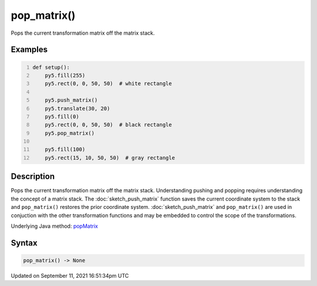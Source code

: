 pop_matrix()
============

Pops the current transformation matrix off the matrix stack.

Examples
--------

.. raw:: html

    <div class="example-table">

.. raw:: html

    <div class="example-row"><div class="example-cell-image">

.. image:: /images/reference/Sketch_pop_matrix_0.png
    :alt: example picture for pop_matrix()

.. raw:: html

    </div><div class="example-cell-code">

.. code:: python
    :number-lines:

    def setup():
        py5.fill(255)
        py5.rect(0, 0, 50, 50)  # white rectangle
    
        py5.push_matrix()
        py5.translate(30, 20)
        py5.fill(0)
        py5.rect(0, 0, 50, 50)  # black rectangle
        py5.pop_matrix()
    
        py5.fill(100)
        py5.rect(15, 10, 50, 50)  # gray rectangle

.. raw:: html

    </div></div>

.. raw:: html

    </div>

Description
-----------

Pops the current transformation matrix off the matrix stack. Understanding pushing and popping requires understanding the concept of a matrix stack. The :doc:`sketch_push_matrix` function saves the current coordinate system to the stack and ``pop_matrix()`` restores the prior coordinate system. :doc:`sketch_push_matrix` and ``pop_matrix()`` are used in conjuction with the other transformation functions and may be embedded to control the scope of the transformations.

Underlying Java method: `popMatrix <https://processing.org/reference/popMatrix_.html>`_

Syntax
------

.. code:: python

    pop_matrix() -> None

Updated on September 11, 2021 16:51:34pm UTC

